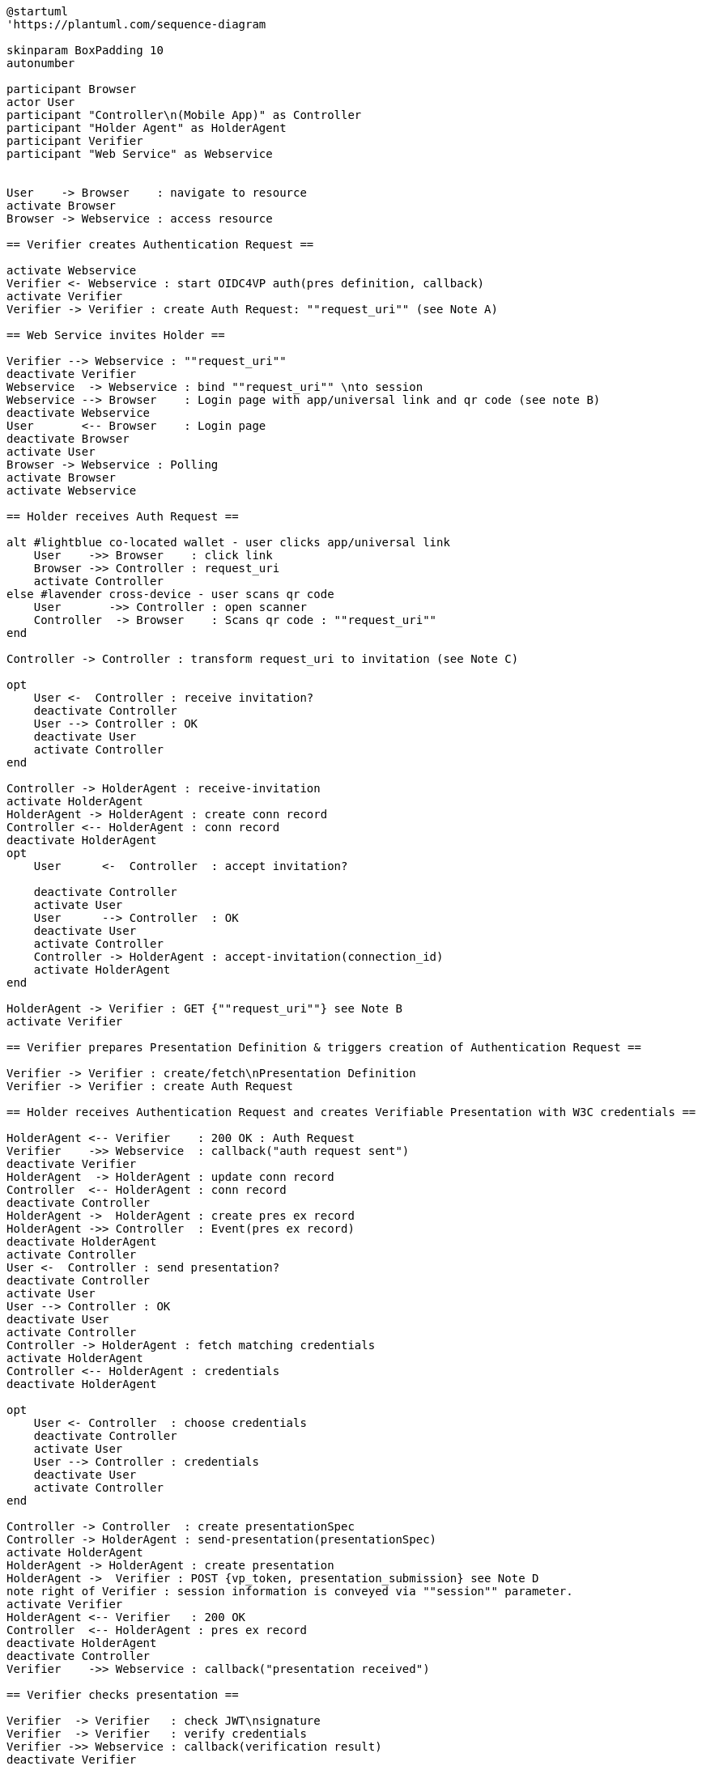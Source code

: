 [plantuml]
----
@startuml
'https://plantuml.com/sequence-diagram

skinparam BoxPadding 10
autonumber

participant Browser
actor User
participant "Controller\n(Mobile App)" as Controller
participant "Holder Agent" as HolderAgent
participant Verifier
participant "Web Service" as Webservice


User    -> Browser    : navigate to resource
activate Browser
Browser -> Webservice : access resource

== Verifier creates Authentication Request ==

activate Webservice
Verifier <- Webservice : start OIDC4VP auth(pres definition, callback)
activate Verifier
Verifier -> Verifier : create Auth Request: ""request_uri"" (see Note A)

== Web Service invites Holder ==

Verifier --> Webservice : ""request_uri""
deactivate Verifier
Webservice  -> Webservice : bind ""request_uri"" \nto session
Webservice --> Browser    : Login page with app/universal link and qr code (see note B)
deactivate Webservice
User       <-- Browser    : Login page
deactivate Browser
activate User
Browser -> Webservice : Polling
activate Browser
activate Webservice

== Holder receives Auth Request ==

alt #lightblue co-located wallet - user clicks app/universal link
    User    ->> Browser    : click link
    Browser ->> Controller : request_uri
    activate Controller
else #lavender cross-device - user scans qr code
    User       ->> Controller : open scanner
    Controller  -> Browser    : Scans qr code : ""request_uri""
end

Controller -> Controller : transform request_uri to invitation (see Note C)

opt
    User <-  Controller : receive invitation?
    deactivate Controller
    User --> Controller : OK
    deactivate User
    activate Controller
end

Controller -> HolderAgent : receive-invitation
activate HolderAgent
HolderAgent -> HolderAgent : create conn record
Controller <-- HolderAgent : conn record
deactivate HolderAgent
opt
    User      <-  Controller  : accept invitation?

    deactivate Controller
    activate User
    User      --> Controller  : OK
    deactivate User
    activate Controller
    Controller -> HolderAgent : accept-invitation(connection_id)
    activate HolderAgent
end

HolderAgent -> Verifier : GET {""request_uri""} see Note B
activate Verifier

== Verifier prepares Presentation Definition & triggers creation of Authentication Request ==

Verifier -> Verifier : create/fetch\nPresentation Definition
Verifier -> Verifier : create Auth Request

== Holder receives Authentication Request and creates Verifiable Presentation with W3C credentials ==

HolderAgent <-- Verifier    : 200 OK : Auth Request
Verifier    ->> Webservice  : callback("auth request sent")
deactivate Verifier
HolderAgent  -> HolderAgent : update conn record
Controller  <-- HolderAgent : conn record
deactivate Controller
HolderAgent ->  HolderAgent : create pres ex record
HolderAgent ->> Controller  : Event(pres ex record)
deactivate HolderAgent
activate Controller
User <-  Controller : send presentation?
deactivate Controller
activate User
User --> Controller : OK
deactivate User
activate Controller
Controller -> HolderAgent : fetch matching credentials
activate HolderAgent
Controller <-- HolderAgent : credentials
deactivate HolderAgent

opt
    User <- Controller  : choose credentials
    deactivate Controller
    activate User
    User --> Controller : credentials
    deactivate User
    activate Controller
end

Controller -> Controller  : create presentationSpec
Controller -> HolderAgent : send-presentation(presentationSpec)
activate HolderAgent
HolderAgent -> HolderAgent : create presentation
HolderAgent ->  Verifier : POST {vp_token, presentation_submission} see Note D
note right of Verifier : session information is conveyed via ""session"" parameter.
activate Verifier
HolderAgent <-- Verifier   : 200 OK
Controller  <-- HolderAgent : pres ex record
deactivate HolderAgent
deactivate Controller
Verifier    ->> Webservice : callback("presentation received")

== Verifier checks presentation ==

Verifier  -> Verifier   : check JWT\nsignature
Verifier  -> Verifier   : verify credentials
Verifier ->> Webservice : callback(verification result)
deactivate Verifier

alt #lightblue verification OK
    Browser <-- Webservice : grant access
else #lavender verificationf failed
    Browser <-- Webservice : deny access
end

deactivate Webservice
Browser --> User : display result
deactivate Browser
deactivate Controller
deactivate User

@enduml
----

=== Authentication Request with presentation definition

Note A:
[source]
----
{
"client_id": "https://ncld.lab.gematik.de/oidc4vp",
"redirect_uris": ["https://ncld.lab.gematik.de/oidc4vp/post"],
"response_types": "vp_token",
"response_mode": "post"
"presentation_definition": {...},
"nonce": "n-0S6_WzA2Mj"
}
----
[NOTE]
the non-normative authentication request example given in https://openid.net/specs/openid-4-verifiable-presentations-1_0.html#section-7.2 lacks compliance with OIDC core 1.0, because the required parameter "scope" is missing.

In order to allow for on-device and cross-device scenarios, the login-page of the Web Service presents both - a QR code (cross-device) and an app link / universal link (on device).

Note B: see https://openid.net/specs/openid-4-verifiable-presentations-1_0.html
for a format specification of a deferred authentication request with request-uri

[source]
----
https://ncld.lab.gematik.de?
    client_id=https%3A%2F%2Fncld.lab.gematik.de%2Fcb
    &request_uri=https%3A%2F%2Fncld.lab.gematik.de%2F567545564
----

Note C: invitation message after conversion from request_uri
[source]
----
{
   "@id": "ba80c9a4-a087-42f3-97df-2612b21ba446",
   "@type": "https://didcomm.org/out-of-band/1.0/invitation",
   "label": "Relying Party Verifier",
   "goal_code": "request-proof",
   "goal": "To request a citizenship credential for identity proving",
   "handshake_protocols": ["https://example.org/oidc4vp/0.1"],
   "services": [{
      "id": "https://ncld.lab.gematik.de",
      "serviceEndpoint": "https://ncld.lab.gematik.de/567545564",
      "type": "oidc4vp_auth"
   }],
}
----
[NOTE]
goal and goal code are defined by rfc0434 but not supported by acapy (yet)



The following presentation_definition inside an authentication request (such as in Note A) requests selected claims from the citizenship credential according to https://openid.net/specs/openid-4-verifiable-presentations-1_0.html#name-verifier-initiated-cross-de

The holder is defined by the id of credentialSubject.
The holder must prove the control of the private key belonging to the holder did when presenting the proof to the verifier.

[source,json]
----
{
  "presentation_definition": {
    "format": {
      "ldp_vc": {
        "proof_type": [
          "Ed25519Signature2018",
          "BbsBlsSignature2020"
        ]
      },
      "jwt_vp": {
        "alg": [
          "EdDSA"
        ]
      }
    },
    "input_descriptors": [
      {
        "schema": [
          {
            "uri": "https://www.w3.org/2018/credentials#VerifiableCredential"
          },
          {
            "uri": "https://w3id.org/citizenship#PermanentResidentCard",
            "required": true
          }
        ],
        "name": "Permanent Resident Card",
        "id": "citizenship",
        "constraints": {
          "limit_disclosure": "required",
          "fields": [
            {
              "path": [
                "$.credentialSubject.id"
              ],
              "id": "ea9da655-3c0c-4015-99b0-3108d24675ba"
            },
            {
              "path": [
                "$.credentialSubject.givenName"
              ]
            },
            {
              "path": [
                "$.credentialSubject.familyName"
              ]
            },
            {
              "path": [
                "$.credentialSubject.birthDate"
              ]
            }
          ],
          "is_holder": [
            {
              "field_id": [
                "ea9da655-3c0c-4015-99b0-3108d24675ba"
              ],
              "directive": "required"
            }
          ]
        }
      }
    ],
    "id": "6728ee4f-ba17-4a02-8989-ed48eb51d73f"
  }
}
----

.Note D: POST presentation
....
POST /post HTTP/1.1
    Host: client.example.org
    Content-Type: application/x-www-form-urlencoded

    presentation_submission=...&
    vp_token=...
....

*References:*

- https://developer.android.com/training/app-links/
- https://developer.apple.com/ios/universal-links/

*prior art:*

- current implementation of the invitation message
[source,json]
----
{
	"@type": "https://didcomm.org/out-of-band/1.0/invitation",
	"@id": "29e07673-7b15-4564-9f8c-b1f2a8e8b141",
	"label": "Invitation to px-over-http",
	"handshake_protocols": [
		"https://example.org/px-over-http/0.1"
	],
	"services": [
		{
			"id": "http://ncld.lab.gematik.de:3579/px-over-http",
			"type": "px-over-http",
			"serviceEndpoint": "http://ncld.lab.gematik.de:3579/px-over-http"
		}
	]
}
----